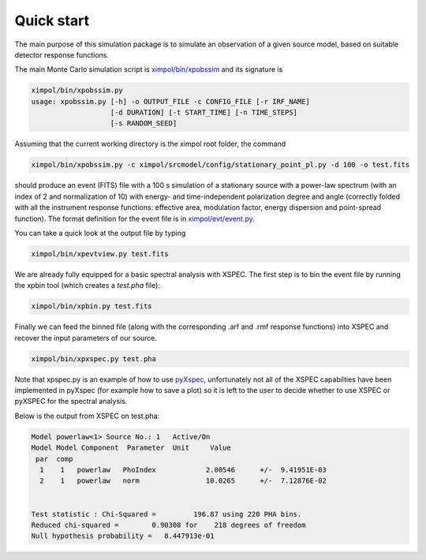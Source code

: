 Quick start
===========

The main purpose of this simulation package is to simulate an observation
of a given source model, based on suitable detector response functions. 

The main Monte Carlo simulation script is `ximpol/bin/xpobssim
<https://github.com/lucabaldini/ximpol/blob/master/ximpol/bin/xpobssim.py>`_
and its signature is

.. code-block:: bash

    ximpol/bin/xpobssim.py 
    usage: xpobssim.py [-h] -o OUTPUT_FILE -c CONFIG_FILE [-r IRF_NAME]
                       [-d DURATION] [-t START_TIME] [-n TIME_STEPS]
                       [-s RANDOM_SEED]

Assuming that the current working directory is the ximpol root folder, the
command

.. code-block:: bash

    ximpol/bin/xpobssim.py -c ximpol/srcmodel/config/stationary_point_pl.py -d 100 -o test.fits

should produce an event (FITS) file with a 100 s simulation of a stationary
source with a power-law spectrum (with an index of 2 and normalization of 10) with energy- and time-independent polarization
degree and angle (correctly folded with all the instrument response functions:
effective area, modulation factor, energy dispersion and point-spread function).
The format definition for the event file is in `ximpol/evt/event.py
<https://github.com/lucabaldini/ximpol/blob/master/ximpol/evt/event.py>`_.

You can take a quick look at the output file by typing

.. code-block:: bash

    ximpol/bin/xpevtview.py test.fits

We are already fully equipped for a basic spectral analysis with XSPEC. The
first step is to bin the event file by running the xpbin tool (which creates a `test.pha` file):

.. code-block:: bash

    ximpol/bin/xpbin.py test.fits

Finally we can feed the binned file (along with the corresponding .arf and .rmf response functions) into XSPEC and recover the input parameters of our source.

.. code-block:: bash

    ximpol/bin/xpxspec.py test.pha

Note that xpspec.py is an example of how to use `pyXspec <https://heasarc.gsfc.nasa.gov/xanadu/xspec/python/html/index.html>`_, unfortunately not all of the XSPEC capabilties have been implemented in pyXspec (for example how to save a plot) so it is left to the user to decide whether to use XSPEC or pyXSPEC for the spectral analysis.

Below is the output from XSPEC on test.pha:

.. code-block:: bash

    Model powerlaw<1> Source No.: 1   Active/On
    Model Model Component  Parameter  Unit     Value
     par  comp
      1    1   powerlaw   PhoIndex            2.00546      +/-  9.41951E-03  
      2    1   powerlaw   norm                10.0265      +/-  7.12876E-02  


    Test statistic : Chi-Squared =         196.87 using 220 PHA bins.
    Reduced chi-squared =        0.90308 for    218 degrees of freedom 
    Null hypothesis probability =   8.447913e-01


.. image:: figures/xspec_screenshot.png
